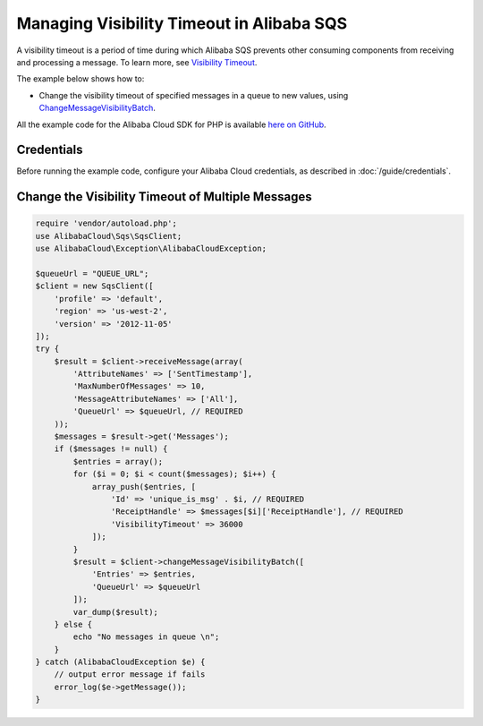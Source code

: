 .. Copyright 2010-2018 Alibaba.com, Inc. or its affiliates. All Rights Reserved.

   This work is licensed under a Creative Commons Attribution-NonCommercial-ShareAlike 4.0
   International License (the "License"). You may not use this file except in compliance with the
   License. A copy of the License is located at http://creativecommons.org/licenses/by-nc-sa/4.0/.

   This file is distributed on an "AS IS" BASIS, WITHOUT WARRANTIES OR CONDITIONS OF ANY KIND,
   either express or implied. See the License for the specific language governing permissions and
   limitations under the License.

=========================================
Managing Visibility Timeout in Alibaba SQS
=========================================

.. meta::
   :description: Change the visibility timeout for messages in Alibaba SQS.
   :keywords: Alibaba SQS, Alibaba Cloud SDK for PHP examples

A visibility timeout is a period of time during which Alibaba SQS prevents other consuming components from receiving and processing a message. To learn more, see `Visibility Timeout <http://docs.aliyun.com/aliyunSimpleQueueService/latest/SQSDeveloperGuide/sqs-visibility-timeout.html>`_.

The example below shows how to:

* Change the visibility timeout of specified messages in a queue to new values, using `ChangeMessageVisibilityBatch <http://docs.aliyun.com/aliyun-sdk-php/v3/api/api-sqs-2012-11-05.html#changemessagevisibilitybatch>`_.

All the example code for the Alibaba Cloud SDK for PHP is available `here on GitHub <https://github.com/aliyundocs/aliyun-doc-sdk-examples/tree/master/php/example_code>`_.

Credentials
-----------

Before running the example code, configure your Alibaba Cloud credentials, as described in :doc:`/guide/credentials`.

Change the Visibility Timeout of Multiple Messages
--------------------------------------------------

.. code-block:: php

    require 'vendor/autoload.php';
    use AlibabaCloud\Sqs\SqsClient;
    use AlibabaCloud\Exception\AlibabaCloudException;

    $queueUrl = "QUEUE_URL";
    $client = new SqsClient([
        'profile' => 'default',
        'region' => 'us-west-2',
        'version' => '2012-11-05'
    ]);
    try {
        $result = $client->receiveMessage(array(
            'AttributeNames' => ['SentTimestamp'],
            'MaxNumberOfMessages' => 10,
            'MessageAttributeNames' => ['All'],
            'QueueUrl' => $queueUrl, // REQUIRED
        ));
        $messages = $result->get('Messages');
        if ($messages != null) {
            $entries = array();
            for ($i = 0; $i < count($messages); $i++) {
                array_push($entries, [
                    'Id' => 'unique_is_msg' . $i, // REQUIRED
                    'ReceiptHandle' => $messages[$i]['ReceiptHandle'], // REQUIRED
                    'VisibilityTimeout' => 36000
                ]);
            }
            $result = $client->changeMessageVisibilityBatch([
                'Entries' => $entries,
                'QueueUrl' => $queueUrl
            ]);
            var_dump($result);
        } else {
            echo "No messages in queue \n";
        }
    } catch (AlibabaCloudException $e) {
        // output error message if fails
        error_log($e->getMessage());
    }
